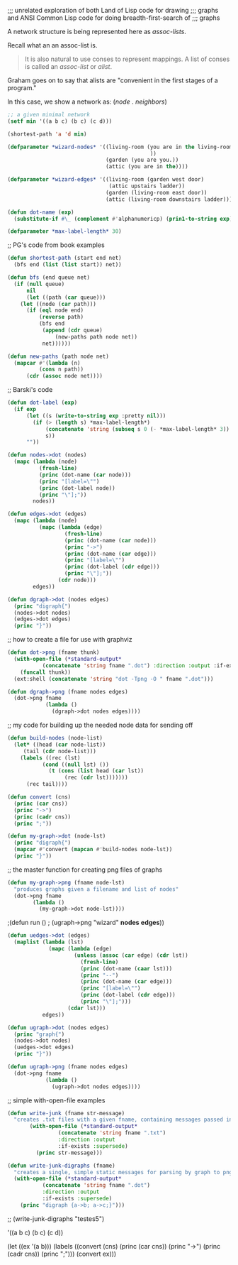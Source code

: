 ;;; unrelated exploration of both Land of Lisp code for drawing
;;; graphs and ANSI Common Lisp code for doing breadth-first-search of
;;; graphs


A network structure is being represented here as /assoc-lists/. 

Recall what an an assoc-list is. 

#+BEGIN_QUOTE
It is also natural to use conses to represent mappings. A list of
conses is called an /assoc-list/ or /alist/.
#+END_QUOTE

Graham goes on to say that alists are "convenient in the first stages
of a program."

In this case, we show a network as: (/node/ . /neighbors/)


#+BEGIN_SRC lisp
;; a given minimal network
(setf min '((a b c) (b c) (c d)))
#+END_SRC

#+BEGIN_SRC lisp 
(shortest-path 'a 'd min)
#+END_SRC 

#+BEGIN_SRC lisp 
(defparameter *wizard-nodes* '((living-room (you are in the living-room.
                                             ))
                               (garden (you are you.))
                               (attic (you are in the))))
#+END_SRC 

#+BEGIN_SRC lisp 
(defparameter *wizard-edges* '((living-room (garden west door)  
                                (attic upstairs ladder))
                               (garden (living-room east door))
                               (attic (living-room downstairs ladder))))
#+END_SRC 

#+BEGIN_SRC lisp 
(defun dot-name (exp)
  (substitute-if #\_ (complement #'alphanumericp) (prin1-to-string exp)))
#+END_SRC 

#+BEGIN_SRC lisp 
(defparameter *max-label-length* 30)
#+END_SRC 


;; PG's code from book examples
#+BEGIN_SRC lisp 
(defun shortest-path (start end net)
  (bfs end (list (list start)) net))
#+END_SRC 

#+BEGIN_SRC lisp 
(defun bfs (end queue net)
  (if (null queue)
      nil
      (let ((path (car queue)))
	(let ((node (car path)))
	  (if (eql node end)
	      (reverse path)
	      (bfs end
		   (append (cdr queue)
			   (new-paths path node net))
		   net))))))
#+END_SRC 

#+BEGIN_SRC lisp 
(defun new-paths (path node net)
  (mapcar #'(lambda (n)
	      (cons n path))
	  (cdr (assoc node net))))
#+END_SRC 

;; Barski's code
#+BEGIN_SRC lisp 
(defun dot-label (exp)
  (if exp
      (let ((s (write-to-string exp :pretty nil)))
        (if (> (length s) *max-label-length*)
            (concatenate 'string (subseq s 0 (- *max-label-length* 3)) "...")
            s))
      ""))
#+END_SRC 

#+BEGIN_SRC lisp 
(defun nodes->dot (nodes)
  (mapc (lambda (node)
          (fresh-line)
          (princ (dot-name (car node)))
          (princ "[label=\"")
          (princ (dot-label node))
          (princ "\"];"))
        nodes))
#+END_SRC 

#+BEGIN_SRC lisp 
(defun edges->dot (edges)
  (mapc (lambda (node)
          (mapc (lambda (edge)
                  (fresh-line)
                  (princ (dot-name (car node)))
                  (princ "->")
                  (princ (dot-name (car edge)))
                  (princ "[label=\"")
                  (princ (dot-label (cdr edge)))
                  (princ "\"];"))
                (cdr node)))
        edges))
#+END_SRC 

#+BEGIN_SRC lisp 
(defun dgraph->dot (nodes edges)
  (princ "digraph{")
  (nodes->dot nodes)
  (edges->dot edges)
  (princ "}"))
#+END_SRC 

;; how to create a file for use with graphviz
#+BEGIN_SRC lisp 
(defun dot->png (fname thunk)
  (with-open-file (*standard-output*
		   (concatenate 'string fname ".dot") :direction :output :if-exists :supersede)
    (funcall thunk))
  (ext:shell (concatenate 'string "dot -Tpng -O " fname ".dot")))
#+END_SRC 

#+BEGIN_SRC lisp 
(defun dgraph->png (fname nodes edges)
  (dot->png fname
            (lambda ()
              (dgraph->dot nodes edges))))
#+END_SRC 

;; my code for building up the needed node data for sending off
#+BEGIN_SRC lisp 
(defun build-nodes (node-list)
  (let* ((head (car node-list))
	 (tail (cdr node-list)))
    (labels ((rec (lst)
	       (cond ((null lst) ())
		     (t (cons (list head (car lst))
			      (rec (cdr lst)))))))
      (rec tail))))
#+END_SRC 

#+BEGIN_SRC lisp 
(defun convert (cns)
  (princ (car cns))
  (princ "->")
  (princ (cadr cns))
  (princ ";"))
#+END_SRC 

#+BEGIN_SRC lisp 
(defun my-graph->dot (node-lst)
  (princ "digraph{")
  (mapcar #'convert (mapcan #'build-nodes node-lst))
  (princ "}"))
#+END_SRC 

;; the master function for creating png files of graphs
#+BEGIN_SRC lisp 
(defun my-graph->png (fname node-lst)
  "produces graphs given a filename and list of nodes"
  (dot->png fname
	    (lambda ()
	      (my-graph->dot node-lst))))
#+END_SRC 

;(defun run ()
;  (ugraph->png "wizard" *nodes* *edges*))

#+BEGIN_SRC lisp 
(defun uedges->dot (edges)
  (maplist (lambda (lst)
             (mapc (lambda (edge)
                     (unless (assoc (car edge) (cdr lst))
                       (fresh-line)
                       (princ (dot-name (caar lst)))
                       (princ "--")
                       (princ (dot-name (car edge)))
                       (princ "[label=\"")
                       (princ (dot-label (cdr edge)))
                       (princ "\"];")))
                   (cdar lst)))
           edges))
#+END_SRC 

#+BEGIN_SRC lisp 
(defun ugraph->dot (nodes edges)
  (princ "graph{")
  (nodes->dot nodes)
  (uedges->dot edges)
  (princ "}"))
#+END_SRC   


#+BEGIN_SRC lisp 
(defun ugraph->png (fname nodes edges)
  (dot->png fname
            (lambda ()
              (ugraph->dot nodes edges))))
#+END_SRC 

;; simple with-open-file examples

#+BEGIN_SRC lisp 
(defun write-junk (fname str-message)
  "creates .txt files with a given fname, containing messages passed in as strings"
	   (with-open-file (*standard-output*
			    (concatenate 'string fname ".txt")
			    :direction :output
			    :if-exists :supersede)
	     (princ str-message)))
#+END_SRC 

#+BEGIN_SRC lisp
(defun write-junk-digraphs (fname)
  "creates a single, simple static messages for parsing by graph to png functions"
  (with-open-file (*standard-output*
		   (concatenate 'string fname ".dot") 
		   :direction :output 
		   :if-exists :supersede)
    (princ "digraph {a->b; a->c;}")))
#+END_SRC 

;; (write-junk-digraphs "testes5")

'((a b c) (b c) (c d))

(let ((ex '(a b)))
  (labels 
      ((convert (cns)
	 (princ (car cns))
	 (princ "->")
	 (princ (cadr cns))
	 (princ ";")))
    (convert ex)))
